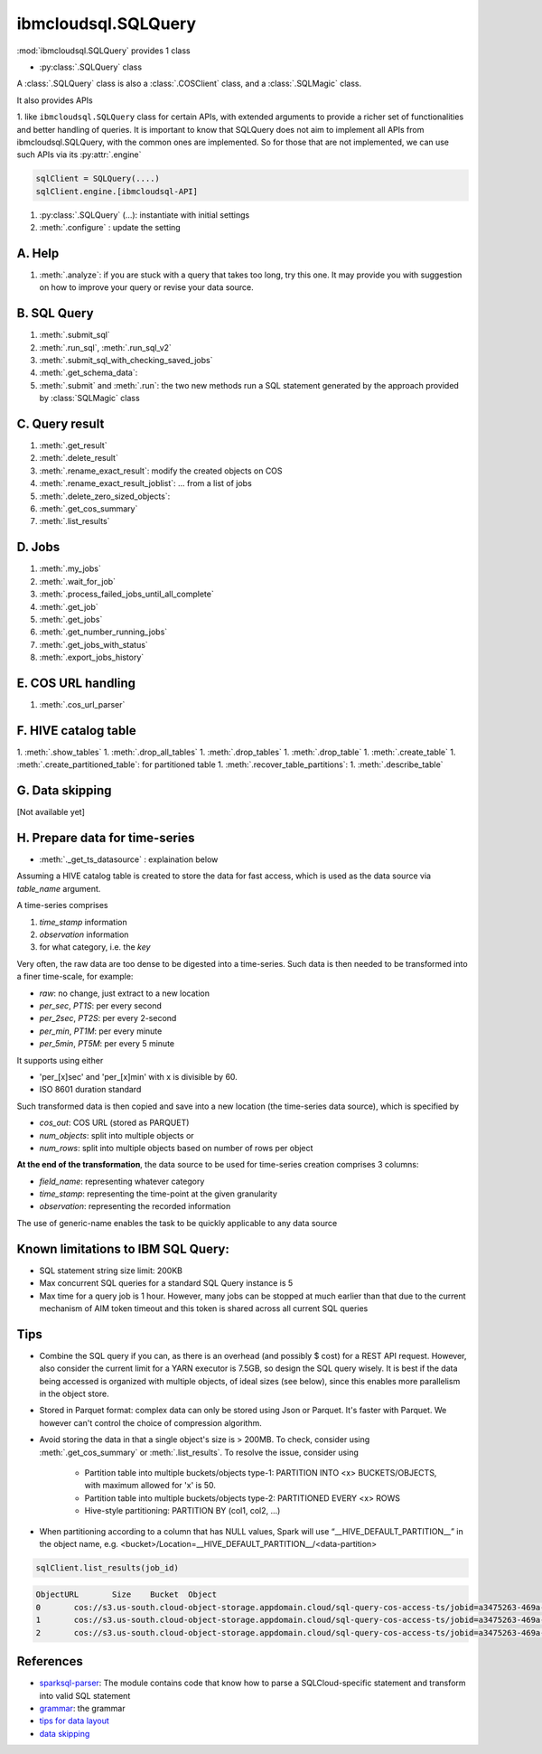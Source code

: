 .. _sql_query-label:

ibmcloudsql.SQLQuery
================================================

:mod:`ibmcloudsql.SQLQuery` provides 1 class

* :py:class:`.SQLQuery` class

A :class:`.SQLQuery` class is also a :class:`.COSClient` class, and a :class:`.SQLMagic` class.

It also provides APIs

1. like ``ibmcloudsql.SQLQuery`` class for certain APIs, with extended arguments to provide a richer set of functionalities and better handling of queries.
It is important to know that SQLQuery does not aim to implement all APIs from ibmcloudsql.SQLQuery, with the common ones
are implemented. So for those that are not implemented, we can use such APIs via its :py:attr:`.engine`

.. code-block:: python

    sqlClient = SQLQuery(....)
    sqlClient.engine.[ibmcloudsql-API]


1. :py:class:`.SQLQuery` (...): instantiate with initial settings
2. :meth:`.configure` : update the setting

A. Help
------------
..
    1. :meth:`.help`
    2. :meth:`.sql_info`
    3. :meth:`.get_job_demo`
    4. :meth:`.get_cos_summary_demo`
    5. :meth:`.list_results_demo`

1. :meth:`.analyze`: if you are stuck with a query that takes too long, try this one. It may provide you with suggestion on how to improve your query or revise your data source.

B. SQL Query
------------
1. :meth:`.submit_sql`
2. :meth:`.run_sql`, :meth:`.run_sql_v2`
3. :meth:`.submit_sql_with_checking_saved_jobs`
4. :meth:`.get_schema_data`:
5. :meth:`.submit` and :meth:`.run`: the two new methods run a SQL statement generated by the approach provided by :class:`SQLMagic` class

C. Query result
---------------

1. :meth:`.get_result`
2. :meth:`.delete_result`
3. :meth:`.rename_exact_result`: modify the created objects on COS
4. :meth:`.rename_exact_result_joblist`: ... from a list of jobs
5. :meth:`.delete_zero_sized_objects`:
6. :meth:`.get_cos_summary`
7. :meth:`.list_results`


D. Jobs
------------

1. :meth:`.my_jobs`
2. :meth:`.wait_for_job`
3. :meth:`.process_failed_jobs_until_all_complete`
4. :meth:`.get_job`
5. :meth:`.get_jobs`
6. :meth:`.get_number_running_jobs`
7. :meth:`.get_jobs_with_status`
8. :meth:`.export_jobs_history`


E. COS URL handling
-------------------

1. :meth:`.cos_url_parser`

F. HIVE catalog table
----------------------

1. :meth:`.show_tables`
1. :meth:`.drop_all_tables`
1. :meth:`.drop_tables`
1. :meth:`.drop_table`
1. :meth:`.create_table`
1. :meth:`.create_partitioned_table`: for partitioned table
1. :meth:`.recover_table_partitions`:
1. :meth:`.describe_table`

G. Data skipping
----------------------

[Not available yet]

H. Prepare data for time-series
-------------------------------------

* :meth:`._get_ts_datasource` :  explaination below

Assuming a HIVE catalog table is created to store the data for fast access, which
is used as the data source via `table_name` argument.

A time-series comprises

1. `time_stamp` information
2. `observation` information
3. for what category, i.e. the `key`

Very often, the raw data are too dense to be digested into a time-series.  Such data
is then needed to be transformed into a finer time-scale, for example:

* `raw`: no change, just extract to a new location
* `per_sec`, `PT1S`: per every second
* `per_2sec`, `PT2S`: per every 2-second
* `per_min`, `PT1M`: per every minute
* `per_5min`, `PT5M`: per every 5 minute

It supports using either

* 'per_[x]sec' and 'per_[x]min' with x is divisible by 60.
* ISO 8601 duration standard

Such transformed data is then copied and save into a new location (the time-series data source), which is specified by

* `cos_out`: COS URL (stored as PARQUET)
* `num_objects`: split into multiple objects or
* `num_rows`: split into multiple objects based on number of rows per object

**At the end of the transformation**, the data source to be used for time-series creation comprises 3 columns:

* `field_name`: representing whatever category
* `time_stamp`: representing the time-point at the given granularity
* `observation`: representing the recorded information

The use of generic-name enables the task to be quickly applicable to any data source

Known limitations to IBM SQL Query:
------------------------------------------------

* SQL statement string size limit: 200KB
* Max concurrent SQL queries for a standard SQL Query instance is 5
* Max time for a query job is 1 hour. However, many jobs can be stopped at much earlier than that due to the current mechanism of AIM token timeout and this token is shared across all current SQL queries

Tips
-----

* Combine the SQL query if you can, as there is an overhead (and possibly $ cost) for a REST API request. However, also consider the current limit for a YARN executor is 7.5GB, so design the SQL query wisely. It is best if the data being accessed is organized with multiple objects, of ideal sizes (see below), since this enables more parallelism in the object store.
* Stored in Parquet format: complex data can only be stored using Json or Parquet. It's faster with Parquet. We however can't control the choice of compression algorithm.
* Avoid storing the data in that a single object's size is > 200MB. To check, consider using :meth:`.get_cos_summary` or :meth:`.list_results`. To resolve the issue, consider using

    + Partition table into multiple buckets/objects type-1: PARTITION INTO <x> BUCKETS/OBJECTS, with maximum allowed for 'x' is 50.
    + Partition table into multiple buckets/objects type-2: PARTITIONED EVERY <x> ROWS
    + Hive-style partitioning: PARTITION BY (col1, col2, ...)
* When partitioning according to a column that has NULL values, Spark will use “__HIVE_DEFAULT_PARTITION__” in the object name, e.g. <bucket>/Location=__HIVE_DEFAULT_PARTITION__/<data-partition>

.. code-block:: python

        sqlClient.list_results(job_id)

.. code-block:: console

        ObjectURL	Size	Bucket	Object
        0	cos://s3.us-south.cloud-object-storage.appdomain.cloud/sql-query-cos-access-ts/jobid=a3475263-469a-4e22-b382-1d0ae8f1d1fa	0	sql-query-cos-access-ts	jobid=a3475263-469a-4e22-b382-1d0ae8f1d1fa
        1	cos://s3.us-south.cloud-object-storage.appdomain.cloud/sql-query-cos-access-ts/jobid=a3475263-469a-4e22-b382-1d0ae8f1d1fa/_SUCCESS	0	sql-query-cos-access-ts	jobid=a3475263-469a-4e22-b382-1d0ae8f1d1fa/_SUCCESS
        2	cos://s3.us-south.cloud-object-storage.appdomain.cloud/sql-query-cos-access-ts/jobid=a3475263-469a-4e22-b382-1d0ae8f1d1fa/part-00000-e299e734-43e3-4032-b27d-b0d7e93d51c2-c000-attempt_20200318152159_0040_m_000000_0.snappy.parquet	7060033106	sql-query-cos-access-ts	jobid=a3475263-469a-4e22-b382-1d0ae8f1d1fa/part-00000-e299e734-43e3-4032-b27d-b0d7e93d51c2-c000-attempt_20200318152159_0040_m_000000_0.snappy.parquet


References
--------------

*  `sparksql-parser <https://github.ibm.com/SqlServiceWdp/sparksql-parser>`_: The module contains code that know how to parse a SQLCloud-specific statement and transform into valid SQL statement
* `grammar <https://github.ibm.com/SqlServiceWdp/sparksql-parser/blob/8895a3872790d21e4bb0f0e47a608bfb633e0b2a/antlr/SqlQuery.g4>`_: the grammar
* `tips for data layout <https://www.ibm.com/cloud/blog/big-data-layout>`_
* `data skipping <https://www.ibm.com/cloud/blog/data-skipping-for-ibm-cloud-sql-query>`_
